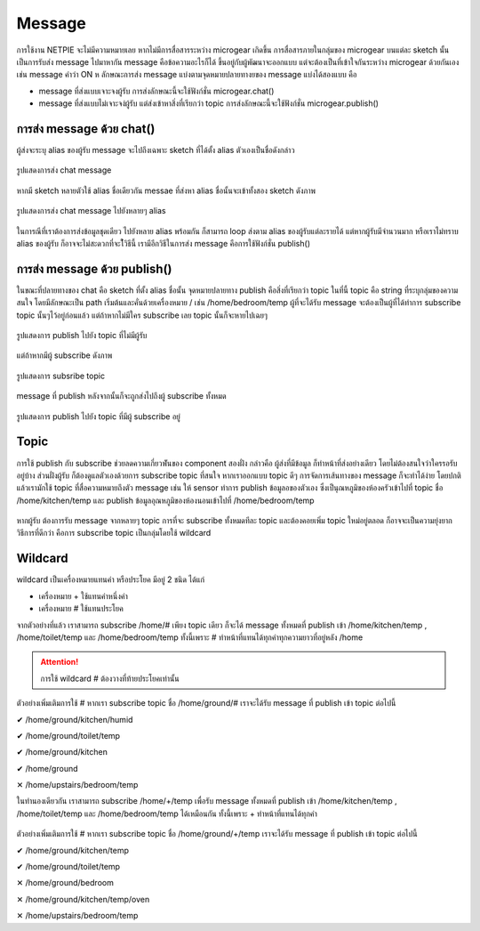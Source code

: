 .. raw:: html
	
	<style> .red {color:red} .green {color:green} </style>
	<script src="https://sketch.netpie.io/widget/p5-widget.js"></script>

.. role:: red
.. role:: green

Message
=======

การใช้งาน NETPIE จะไม่มีความหมายเลย หากไม่มีการสื่อสารระหว่าง microgear เกิดขึ้น การสื่อสารภายในกลุ่มของ microgear บนแต่ละ sketch นั้นเป็นการรับส่ง message ไปมาหากัน message คือข้อความอะไรก็ได้ ขึ้นอยู่กับผู้พัฒนาจะออกแบบ แต่จะต้องเป็นที่เข้าใจกันระหว่าง microgear ด้วยกันเอง เช่น message คำว่า ON ห ลักษณะการส่ง message แบ่งตามจุดหมายปลายทางยของ message แบ่งได้สองแบบ คือ

- message ที่ส่งแบบเจาะจงผู้รับ การส่งลักษณะนี้จะใช้ฟังก์ชั่น microgear.chat() 
- message ที่ส่งแบบไม่เจาะจง่ผู้รับ แต่ส่งเข้าหาสิ่งที่เรียกว่า topic การส่งลักษณะนี้จะใช้ฟังก์ชั่น microgear.publish() 

การส่ง message ด้วย chat()
^^^^^^^^^^^^^^^^^^^^^^^^

ผู้ส่งจะระบุ alias ของผู้รับ message จะไปถึงเฉพาะ sketch ที่ได้ตั้ง alias ตัวเองเป็นชื่อดังกล่าว

.. figure:: _static/chat-01.png
	:align: center

	รูปแสดงการส่ง chat message

หากมี sketch หลายตัวใช้ alias ชื่อเดียวกัน messae ที่ส่งหา alias ชื่อนั้นจะเข้าทั้งสอง sketch ดังภาพ

.. figure:: _static/chat-02.png
	:align: center

	รูปแสดงการส่ง chat message ไปยังหลายๆ alias

ในการณีที่เราต้องการส่งข้อมูลชุดเดียว ไปยังหลาย alias พร้อมกัน ก็สามารถ loop ส่งตาม alias ของผู้รับแต่ละรายได้ แต่หากผู้รับมีจำนวนมาก หรือเราไม่ทราบ alias ของผู้รับ ก็อาจจะไม่สะดวกที่จะใ้วิธีนี้ เรามีอีกวิธีในการส่ง message คือการใช้ฟังก์ชั่น publish()

การส่ง message ด้วย publish()
^^^^^^^^^^^^^^^^^^^^^^^^^^^

ในขณะที่ปลายทางของ chat คือ sketch ที่ตั้ง alias ชื่อนั้น จุดหมายปลายทาง publish คือสิ่งที่เรียกว่า topic ในที่นี้ topic คือ string ที่ระบุกลุ่มของความสนใจ โดยมีลักษณะเป็น path เริ่มต้นและคั่นด้วยเครื่องหมาย / เช่น /home/bedroom/temp ผู้ที่จะได้รับ message จะต้องเป็นผู้ที่ได้ทำการ subscribe topic นั้นๆไว้อยู่ก่อนแล้ว แต่ถ้าหากไม่มีใคร subscribe เลย topic นั้นก็จะหายไปเฉยๆ

.. figure:: _static/publish-01.png
	:align: center

	รูปแสดงการ publish ไปยัง topic ที่ไม่มีผู้รับ

แต่ถ้าหากมีผู้ subscribe ดังภาพ

.. figure:: _static/publish-02.png
	:align: center

	รูปแสดงการ subsribe topic

message ที่ publish หลังจากนั้นก็จะถูกส่งไปถึงผู้ subscribe ทั้งหมด

.. figure:: _static/publish-03.png
	:align: center

	รูปแสดงการ publish ไปยัง topic ที่มีผู้ subscribe อยู่

Topic
^^^^^

การใช้ publish กับ subscribe ช่วยลดความเกี่ยวพัันของ component สองฝั่ง กล่าวคือ ผู้ส่งที่มีข้อมูล ก็ทำหน้าที่ส่งอย่างเดียว โดยไม่ต้องสนใจว่าใครรอรับอยู่บ้าง ส่วนฝั่งผู้รับ ก็ต้องดูแลตัวเองด้วยการ subscribe topic ที่สนใจ หากเราออกแบบ topic ดีๆ การจัดการเส้นทางของ message ก็จะทำได้ง่าย โดยปกติแล้วเรามักใช้ topic ที่สื่อความหมายถึงตัว message เช่น ให้ sensor ทำการ publish ข้อมูลอของตัวเอง ซึ่งเป็นุณหภูมิของห้องครัวเข้าไปที่ topic ชื่อ /home/kitchen/temp และ publish ข้อมูลอุณหภูมิของห้องนอนเข้าไปที่ /home/bedroom/temp

.. figure:: _static/topic-01.png
	:align: center

หากผู้รับ ต้องการรับ message จากหลายๆ topic การที่จะ subscribe ทั้งหมดทีละ topic และต้องคอยเพิ่ม topic ใหม่อยู่ตลอด ก็อาจจะเป็นความยุ่งยาก วิธีการที่ดีกว่า คือการ subscribe topic เป็นกลุ่มโดยใช้ wildcard   

Wildcard
^^^^^^^^

wildcard เป็นเครื่องหมายแทนคำ หรือประโยค มีอยู่ 2 ชนิด ได้แก่

- เครื่องหมาย + ใช้แทนคำหนึ่งคำ
- เครื่องหมาย # ใช้แทนประโยค

จากตัวอย่างที่แล้ว เราสามารถ subscribe /home/# เพียง topic เดียว ก็จะได้ message ทั้งหมดที่ publish เข้า /home/kitchen/temp , /home/toilet/temp และ /home/bedroom/temp ทั้งนี้เพราะ # ทำหน้าที่แทนได้ทุกคำทุกความยาวที่อยู่หลัง /home

.. figure:: _static/wildcard-01.png
	:align: center

.. attention::
	การใช้ wildcard # ต้องวางที่ท้ายประโยคเท่านั้น

ตัวอย่างเพิ่มเติมการใช้ # หากเรา subscribe topic ชื่อ /home/ground/# เราจะได้รับ message ที่ publish เข้า topic ต่อไปนี้

:green:`✔ /home/ground/kitchen/humid`

:green:`✔ /home/ground/toilet/temp`

:green:`✔ /home/ground/kitchen`

:green:`✔ /home/ground`

:red:`✕ /home/upstairs/bedroom/temp`

ในทำนองเดียวกัน เราสามารถ subscribe /home/+/temp เพื่อรับ message ทั้งหมดที่ publish เข้า /home/kitchen/temp , /home/toilet/temp และ /home/bedroom/temp ได้เหมือนกัน ทั้งนี้เพราะ + ทำหน้าที่แทนได้ทุกคำ

.. figure:: _static/wildcard-02.png
	:align: center

ตัวอย่างเพิ่มเติมการใช้ # หากเรา subscribe topic ชื่อ /home/ground/+/temp เราจะได้รับ message ที่ publish เข้า topic ต่อไปนี้

:green:`✔ /home/ground/kitchen/temp`

:green:`✔ /home/ground/toilet/temp`

:red:`✕ /home/ground/bedroom`

:red:`✕ /home/ground/kitchen/temp/oven`

:red:`✕ /home/upstairs/bedroom/temp`

